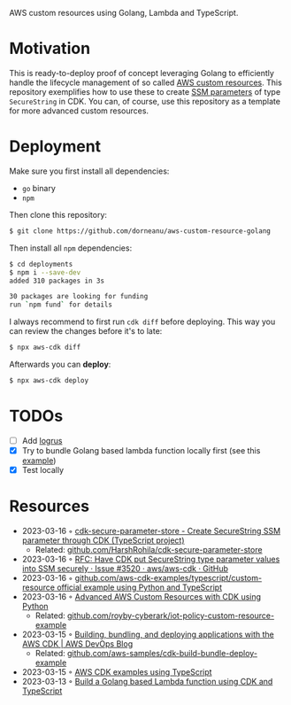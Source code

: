 AWS custom resources using Golang, Lambda and TypeScript.

* Motivation

This is ready-to-deploy proof of concept leveraging Golang to efficiently handle the lifecycle management
of so called [[https://docs.aws.amazon.com/AWSCloudFormation/latest/UserGuide/template-custom-resources.html][AWS custom resources]]. This repository exemplifies how to use these to create [[https://docs.aws.amazon.com/systems-manager/latest/userguide/systems-manager-parameter-store.html][SSM parameters]] of type
~SecureString~ in CDK. You can, of course, use this repository as a template for more advanced custom resources.

* Deployment

Make sure you first install all dependencies:
- ~go~ binary
- ~npm~

Then clone this repository:

#+begin_src sh
$ git clone https://github.com/dorneanu/aws-custom-resource-golang
#+end_src

Then install all ~npm~ dependencies:

#+begin_src sh
$ cd deployments
$ npm i --save-dev
added 310 packages in 3s

30 packages are looking for funding
run `npm fund` for details
#+end_src

I always recommend to first run ~cdk diff~ before deploying. This way you can review the
changes before it's to late:

#+begin_src sh
$ npx aws-cdk diff
#+end_src

Afterwards you can *deploy*:

#+begin_src sh
$ npx aws-cdk deploy
#+end_src

* TODOs
- [ ] Add [[https://github.com/sirupsen/logrus][logrus]]
- [X] Try to bundle Golang based lambda function locally first (see this [[https://github.com/aws-samples/cdk-build-bundle-deploy-example/blob/main/cdk-bundle-go-lambda-example/lib/api-stack.ts][example]])
- [X] Test locally
* Resources
- 2023-03-16 ◦ [[https://www.npmjs.com/package/cdk-secure-parameter-store][cdk-secure-parameter-store - Create SecureString SSM parameter through CDK (TypeScript project)]]
  - Related: [[https://github.com/HarshRohila/cdk-secure-parameter-store][github.com/HarshRohila/cdk-secure-parameter-store]]
- 2023-03-16 ◦ [[https://github.com/aws/aws-cdk/issues/3520][RFC: Have CDK put SecureString type parameter values into SSM securely · Issue #3520 · aws/aws-cdk · GitHub]]
- 2023-03-16 ◦ [[https://github.com/aws-samples/aws-cdk-examples/tree/master/typescript/custom-resource][github.com/aws-cdk-examples/typescript/custom-resource official example using Python and TypeScript]]
- 2023-03-16 ◦ [[https://medium.com/cyberark-engineering/advanced-custom-resources-with-aws-cdk-1e024d4fb2fa][Advanced AWS Custom Resources with CDK using Python]]
  - Related: [[https://github.com/royby-cyberark/iot-policy-custom-resource-example][github.com/royby-cyberark/iot-policy-custom-resource-example]]
- 2023-03-15 ◦ [[https://aws.amazon.com/blogs/devops/building-apps-with-aws-cdk/][Building, bundling, and deploying applications with the AWS CDK | AWS DevOps Blog]]
  - Related: [[https://github.com/aws-samples/cdk-build-bundle-deploy-example][github.com/aws-samples/cdk-build-bundle-deploy-example]]
- 2023-03-15 ◦ [[https://github.com/aws-samples/aws-cdk-examples/tree/master/typescript][AWS CDK examples using TypeScript]]
- 2023-03-13 ◦ [[https://github.com/thomaspoignant/cdk-golang-lambda-deployment][Build a Golang based Lambda function using CDK and TypeScript]]

